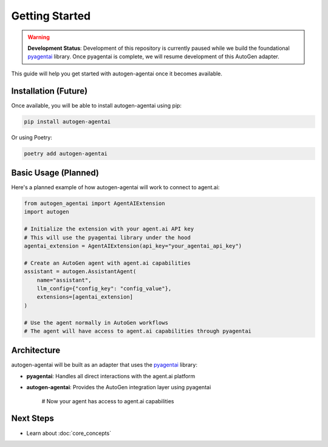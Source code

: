 Getting Started
===============

.. warning::
   **Development Status**: Development of this repository is currently paused while we build the foundational `pyagentai <https://github.com/MeepoLabs/pyagentai>`_ library. Once pyagentai is complete, we will resume development of this AutoGen adapter.

This guide will help you get started with autogen-agentai once it becomes available.

Installation (Future)
---------------------

Once available, you will be able to install autogen-agentai using pip:

.. code-block:: bash

    pip install autogen-agentai

Or using Poetry:

.. code-block:: bash

    poetry add autogen-agentai

Basic Usage (Planned)
--------------------

Here's a planned example of how autogen-agentai will work to connect to agent.ai:

.. code-block:: python

    from autogen_agentai import AgentAIExtension
    import autogen

    # Initialize the extension with your agent.ai API key
    # This will use the pyagentai library under the hood
    agentai_extension = AgentAIExtension(api_key="your_agentai_api_key")

    # Create an AutoGen agent with agent.ai capabilities
    assistant = autogen.AssistantAgent(
        name="assistant",
        llm_config={"config_key": "config_value"},
        extensions=[agentai_extension]
    )

    # Use the agent normally in AutoGen workflows
    # The agent will have access to agent.ai capabilities through pyagentai

Architecture
-----------

autogen-agentai will be built as an adapter that uses the `pyagentai <https://github.com/MeepoLabs/pyagentai>`_ library:

- **pyagentai**: Handles all direct interactions with the agent.ai platform
- **autogen-agentai**: Provides the AutoGen integration layer using pyagentai

    # Now your agent has access to agent.ai capabilities

Next Steps
----------

- Learn about :doc:`core_concepts`
